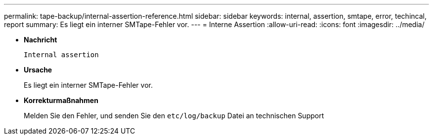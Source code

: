 ---
permalink: tape-backup/internal-assertion-reference.html 
sidebar: sidebar 
keywords: internal, assertion, smtape, error, techincal, report 
summary: Es liegt ein interner SMTape-Fehler vor. 
---
= Interne Assertion
:allow-uri-read: 
:icons: font
:imagesdir: ../media/


* *Nachricht*
+
`Internal assertion`

* *Ursache*
+
Es liegt ein interner SMTape-Fehler vor.

* *Korrekturmaßnahmen*
+
Melden Sie den Fehler, und senden Sie den `etc/log/backup` Datei an technischen Support


